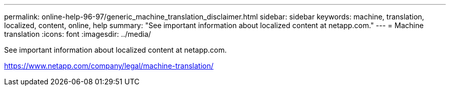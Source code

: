 ---
permalink: online-help-96-97/generic_machine_translation_disclaimer.html
sidebar: sidebar
keywords: machine, translation, localized, content, online, help
summary: "See important information about localized content at netapp.com."
---
= Machine translation
:icons: font
:imagesdir: ../media/

See important information about localized content at netapp.com.

https://www.netapp.com/company/legal/machine-translation/
